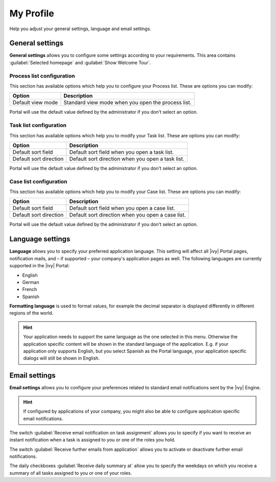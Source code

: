 .. _my-profile:

My Profile
**********

Help you adjust your general settings, language and email settings.

|my-profile-save|

General settings
----------------

**General settings** allows you to configure some settings according to your requirements. This area
contains :guilabel:`Selected homepage` and :guilabel:`Show Welcome Tour`.

Process list configuration
^^^^^^^^^^^^^^^^^^^^^^^^^^

This section has available options which help you to configure your Process list.
These are options you can modify:

.. table::

   +-----------------------+-----------------------------------------------+
   | Option                | Description                                   |
   +=======================+===============================================+
   | Default view mode     | Standard view mode when you open the process  |
   |                       | list.                                         |
   +-----------------------+-----------------------------------------------+

Portal will use the default value defined by the administrator if you don't select an option.  

Task list configuration
^^^^^^^^^^^^^^^^^^^^^^^

This section has available options which help you to modify your Task list.
These are options you can modify:

.. table:: 

   +-----------------------+-----------------------------------------------+
   | Option                | Description                                   |
   +=======================+===============================================+
   | Default sort field    | Default sort field when you open a task list. |
   +-----------------------+-----------------------------------------------+
   | Default sort direction| Default sort direction when you open a task   |
   |                       | list.                                         |
   +-----------------------+-----------------------------------------------+


Portal will use the default value defined by the administrator if you don't select an option.  

Case list configuration
^^^^^^^^^^^^^^^^^^^^^^^

This section has available options which help you to modify your Case list.
These are options you can modify:

.. table:: 

   +-----------------------+------------------------------------------------+
   | Option                | Description                                    |
   +=======================+================================================+
   | Default sort field    | Default sort field when you open a case list.  |
   +-----------------------+------------------------------------------------+
   | Default sort direction| Default sort direction when you open a case    |
   |                       | list.                                          |
   +-----------------------+------------------------------------------------+

Portal will use the default value defined by the administrator if you don't select an option.  

.. _language-settings:

Language settings
-----------------

**Language** allows you to specify your
preferred application language. This setting will affect all |ivy|
Portal pages, notification mails, and – if supported – your company's application pages as
well. The following languages are currently supported in the |ivy|
Portal:

-  English
-  German
-  French
-  Spanish

**Formatting language** is used to format values, for example the decimal separator is displayed differently in different regions of the world.

.. hint:: 
   Your application needs to support
   the same language as the one     
   selected in this menu. Otherwise 
   the application specific content 
   will be shown in the standard    
   language of the application. E.g.
   if your application only supports
   English, but you select Spanish  
   as the Portal language, your     
   application specific dialogs will
   still be shown in English.    

Email settings
--------------

**Email settings** allows you to configure your
preferences related to standard email notifications sent by the |ivy|
Engine.

.. hint:: 
   If configured by applications of your company, you might also be able to 
   configure application specific email notifications.   
..

The switch :guilabel:`Receive email notification on task assignment` allows you to 
specify if you want to receive an instant notification when a task is assigned to 
you or one of the roles you hold.

The switch :guilabel:`Receive further emails from application` allows you 
to activate or deactivate further email notifications.

The daily checkboxes :guilabel:`Receive daily summary at` allow you to specify the weekdays 
on which you receive a summary of all tasks assigned to you or one of your roles.

.. |my-profile-save| image:: ../../screenshots/my-profile/my-profile.png